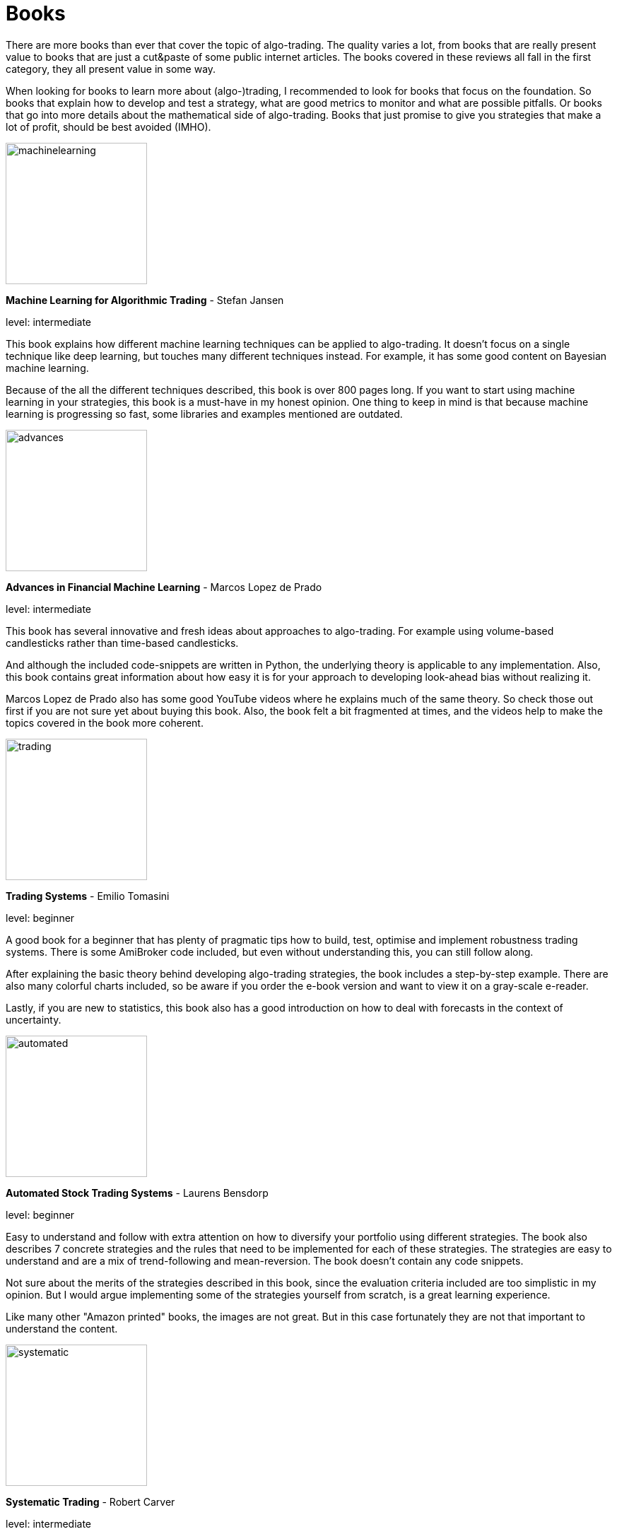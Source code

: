 = Books
:jbake-type: item
:jbake-status: published
:icons: font
:imagesdir: ../img/books

There are more books than ever that cover the topic of algo-trading. The quality varies a lot, from books that are really present value to books that are just a cut&paste of some public internet articles. The books covered in these reviews all fall in the first category, they all present value in some way.

When looking for books to learn more about (algo-)trading, I recommended to look for books that focus on the foundation. So books that explain how to develop and test a strategy, what are good metrics to monitor and what are possible pitfalls. Or books that go into more details about the mathematical side of algo-trading. Books that just promise to give you strategies that make a lot of profit, should be best avoided (IMHO).

[.float-group]
--
====
image::machinelearning.jpeg[width="200", float="left"]
*Machine Learning for Algorithmic Trading* - Stefan Jansen

level: intermediate

This book explains how different machine learning techniques can be applied to algo-trading. It doesn't focus on a single technique like deep learning, but touches many different techniques instead. For example, it has some good content on Bayesian machine learning.

Because of the all the different techniques described, this book is over 800 pages long. If you want to start using machine learning in your strategies, this book is a must-have in my honest opinion. One thing to keep in mind is that because machine learning is progressing so fast, some libraries and examples mentioned are outdated.
====

--
[.float-group]
--
====
image::advances.jpeg[width="200", float="right"]
*Advances in Financial Machine Learning* - Marcos Lopez de Prado

level: intermediate

This book has several innovative and fresh ideas about approaches to algo-trading. For example using volume-based candlesticks rather than time-based candlesticks.

And although the included code-snippets are written in Python, the underlying theory is applicable to any implementation. Also, this book contains great information about how easy it is for your approach to developing look-ahead bias without realizing it.

Marcos Lopez de Prado also has some good YouTube videos where he explains much of the same theory. So check those out first if you are not sure yet about buying this book. Also, the book felt a bit fragmented at times, and the videos help to make the topics covered in the book more coherent.
====
--

[.float-group]
--
====
image::trading.jpeg[width="200", float="left"]
*Trading Systems* - Emilio Tomasini

level: beginner

A good book for a beginner that has plenty of pragmatic tips how to build, test, optimise and implement robustness trading systems. There is some AmiBroker code included, but even without understanding this, you can still follow along.

After explaining the basic theory behind developing algo-trading strategies, the book includes a step-by-step example. There are also many colorful charts included, so be aware if you order the e-book version and want to view it on a gray-scale e-reader.

Lastly, if you are new to statistics, this book also has a good introduction on how to deal with forecasts in the context of uncertainty.
====
--

[.float-group]
--
====
image::automated.jpeg[width="200", float="right"]
*Automated Stock Trading Systems* - Laurens Bensdorp

level: beginner

Easy to understand and follow with extra attention on how to diversify your portfolio using different strategies. The book also describes 7 concrete strategies and the rules that need to be implemented for each of these strategies. The strategies are easy to understand and are a mix of trend-following and mean-reversion. The book doesn't contain any code snippets.

Not sure about the merits of the strategies described in this book, since the evaluation criteria included are too simplistic in my opinion. But I would argue implementing some of the strategies yourself from scratch, is a great learning experience.

Like many other "Amazon printed" books, the images are not great. But in this case fortunately they are not that important to understand the content.
====
--

[.float-group]
--
====
image::systematic.jpeg[width="200", float="left"]

*Systematic Trading* - Robert Carver

level: intermediate

Robert Carver is a regular guest at the podcast `Top Traders Unplugged` and has written several good books, of which this is one.

He develops his own algo-trading software (available under open-source) and that shows. There are enough details in the book to actual implement the strategies in your own code. If anything, due to the high density of information, some chapters require multiple reads before grasping everything.
====
--

[.float-group]
--
====
image::algorithmic.jpeg[width="200", float="right"]
*Algorithmic Trading* - Ernest P. Chan

level: intermediate

This book does not try to sell you trading strategies, but teaches you the methods and underlying discipline to achieve good strategies.

The code snippets included are written in MATLAB. But don't let that put you off, they are easy to understand, especially if you have some background in math or another computer language. The chapters are divided between mean-reversion and momentum strategies and the last chapter has useful tips on how to approach risk management.

This book is more theoretical than some other intermediate books on this list. But that is also a major bonus; it means it will stay relevant longer, and not be outdated as quick as books that focus more on programming using third-party libraries.
====
--


[.float-group]
--
====
image::econometrics.jpeg[width="200", float="left"]
*Applied Time Series Econometrics* - Helmut Lütkepohl

level: advanced

This book provides a great foundation for understanding much of the theory behind time series analysis. It clearly explains commonly used models and important concepts like stationary and non-stationary processes. It requires good knowledge of math at least at an undergraduate level.

The examples used in this book cover both macro-economical and investment oriented use-cases. So this is in particular a great book if you want to strengthen your overall knowledge of (non-stationary) timeseries.

Besides the content, there is also an accompanying Java project hosted at http://jmulti.de that implements various models described in the book, like an ARIMA model. This Java project is a bit outdated since the code-base pre-dates 2010, but nonetheless a nice bonus.
====
--


[.float-group]
--
====
image::151tradingstrategies.jpeg[width="200", float="right"]
*151 Trading Strategies* - Zura Kakushadze and Juan Andrés Serur

level: intermediate

This book provides an overview of many strategies, divided by asset class. So there are strategies for options, stocks, bonds, etc. Each strategy is described shortly, using simple mathematical formulas and often a reference to the original publication. If you are only been exposed to limited set of strategies, this will help to broaden your horizon and get new ideas.

Although the formulas are concise, essential information is sometimes missing to be able to transfer these strategies into code. For example the description of a mean-reversion strategy doesn't explain how to find correlated assets, just how to generate a signal given that they are correlated.

Some chapters, like real estate strategies, have so little own content that they could have better left out in my opinion. At best these chapters are useful as a reference to other publications, but I'm not sure that justifies putting them in this book.

Also, note there is no analysis included about the performance of the strategies. So expect to do a fair amount of research before the described strategies are ready for a back test.
====
--


[.float-group]
--
====
image::evaltrading.jpeg[width="200", float="left"]
*The Evaluation and Optimization of Trading Strategies* - Robert Pardo

level: beginner

If you are new to algo-trading and need insights on how to develop a trading strategy and test and optimize it, this is the book for you. It covers most topics important to algo-traders and the content is easy to grasp and explained in plain English with many examples.

Even if you don't have a background in software development or math, you can easily follow along. And although the book is more than 15 years old, most of it is still applicable today. Of course, the downside of not using code or math to explain the concepts, is that it is a bit less concise. But that is to be expected.

If there is one small complaint, there are a lot of white spaces, tables and charts that not add much. So this 360+ pages book could have easily been condensed to 200 pages.
====
--

[.float-group]
--
====
image::quantatativetrading.jpeg[width="200", float="right"]
*Quantitative Trading* - Xin Guo and others

level: advanced

This book combines academic research with industry trends. It covers a wide range of topics, from statistical trading models to optimizing order execution and risk management. Sometimes it feels a bit like each author focused on their own area of expertise, leading to somewhat disjointed chapters. Still, the content is unique and the authors are clearly experts.

Because of the wide range of topics, some of the chapters lack the details to directly apply them to your own strategies. So it serves better as a source of inspiration, rather than a pragmatic approach to algo trading. Please note you'll need a firm grasp on math to get most out of this book.

Some of the content is more catered towards trading firms than retail traders. For example optimizing trade execution is most applicable when you place large orders that would otherwise suffer from a lot of slippage.
====
--



